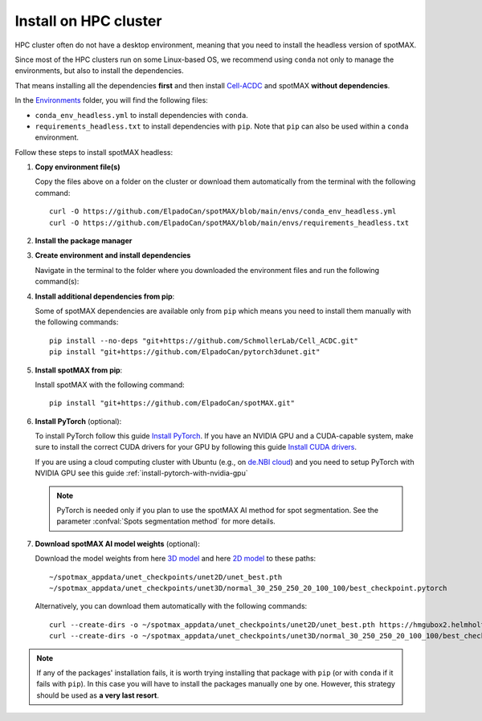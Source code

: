 .. _Cell-ACDC: https://cell-acdc.readthedocs.io/en/latest/index.html
.. _Environments: https://github.com/ElpadoCan/spotMAX/tree/main/envs
.. _pyenv: https://github.com/pyenv/pyenv
.. _Install Miniconda: https://docs.anaconda.com/free/miniconda/#quick-command-line-install
.. _Install PyTorch: https://pytorch.org/get-started/locally/
.. _3D model: https://hmgubox2.helmholtz-muenchen.de/index.php/s/eoeFcgsAMDsgTgw
.. _2D model: https://hmgubox2.helmholtz-muenchen.de/index.php/s/4dxeHSLDfAbC8dA
.. _Install CUDA drivers: https://developer.nvidia.com/cuda-downloads
.. _de.NBI cloud: https://cloud.denbi.de/


.. _install-on-hpc:

Install on HPC cluster
----------------------

HPC cluster often do not have a desktop environment, meaning that you need to 
install the headless version of spotMAX. 

Since most of the HPC clusters run on some Linux-based OS, we recommend using 
``conda`` not only to manage the environments, but also to install the 
dependencies. 

That means installing all the dependencies **first** and then install `Cell-ACDC`_ 
and spotMAX **without dependencies**. 

In the `Environments`_ folder, you will find the following files:

* ``conda_env_headless.yml`` to install dependencies with ``conda``.
* ``requirements_headless.txt`` to install dependencies with ``pip``. Note that 
  ``pip`` can also be used within a ``conda`` environment.

Follow these steps to install spotMAX headless:

1. **Copy environment file(s)**
   
   Copy the files above on a folder on the cluster or download them automatically 
   from the terminal with the following command::

    curl -O https://github.com/ElpadoCan/spotMAX/blob/main/envs/conda_env_headless.yml
    curl -O https://github.com/ElpadoCan/spotMAX/blob/main/envs/requirements_headless.txt

2. **Install the package manager**
   
   .. tabs:: 

        .. tab:: conda

            If ``conda`` is not already installed on the cluster, install 
            Miniconda by following this guide `Install Miniconda`_.
        
        .. tab:: pip

            Pip is installed by installing Python. If Python is not already 
            installed on the cluster, we recommend using `pyenv`_ to manage 
            Python installation. 

3. **Create environment and install dependencies**
   
   Navigate in the terminal to the folder where you downloaded the environment 
   files and run the following command(s):

   .. tabs:: 

        .. tab:: conda

            .. code-block:: 
   
                conda env create -f conda_env_headless.yml
        
        .. tab:: pip

            .. code-block:: 
                
                python3 -m venv <path_to_env>\acdc
                source <path_to_env>\acdc\Scripts\activate
                python3 -m pip install -r requirements_headless.txt

4. **Install additional dependencies from pip**:
   
   Some of spotMAX dependencies are available only from ``pip`` which means 
   you need to install them manually with the following commands::

    pip install --no-deps "git+https://github.com/SchmollerLab/Cell_ACDC.git"
    pip install "git+https://github.com/ElpadoCan/pytorch3dunet.git"

5. **Install spotMAX from pip**:
   
   Install spotMAX with the following command::

    pip install "git+https://github.com/ElpadoCan/spotMAX.git"

6. **Install PyTorch** (optional):

   To install PyTorch follow this guide `Install PyTorch`_. If you have an 
   NVIDIA GPU and a CUDA-capable system, make sure to install the correct 
   CUDA drivers for your GPU by following this guide `Install CUDA drivers`_. 

   If you are using a cloud computing cluster with Ubuntu (e.g., on 
   `de.NBI cloud`_) and you need to setup PyTorch with NVIDIA GPU see this 
   guide :ref:`install-pytorch-with-nvidia-gpu`
   
   .. note:: 

      PyTorch is needed only if you plan to use the spotMAX AI method for spot 
      segmentation. See the parameter :confval:`Spots segmentation method` for 
      more details.

7. **Download spotMAX AI model weights** (optional):
   
   Download the model weights from here `3D model`_ and 
   here `2D model`_ to these paths::

        ~/spotmax_appdata/unet_checkpoints/unet2D/unet_best.pth
        ~/spotmax_appdata/unet_checkpoints/unet3D/normal_30_250_250_20_100_100/best_checkpoint.pytorch

   Alternatively, you can download them automatically with the following 
   commands::

        curl --create-dirs -o ~/spotmax_appdata/unet_checkpoints/unet2D/unet_best.pth https://hmgubox2.helmholtz-muenchen.de/index.php/s/4dxeHSLDfAbC8dA/download/unet_best.pth
        curl --create-dirs -o ~/spotmax_appdata/unet_checkpoints/unet3D/normal_30_250_250_20_100_100/best_checkpoint.pytorch https://hmgubox2.helmholtz-muenchen.de/index.php/s/eoeFcgsAMDsgTgw/download/best_checkpoint.pytorch

.. note:: 

  If any of the packages' installation fails, it is worth trying installing that 
  package with ``pip`` (or with ``conda`` if it fails with ``pip``). In this 
  case you will have to install the packages manually one by one. However, 
  this strategy should be used as **a very last resort**. 